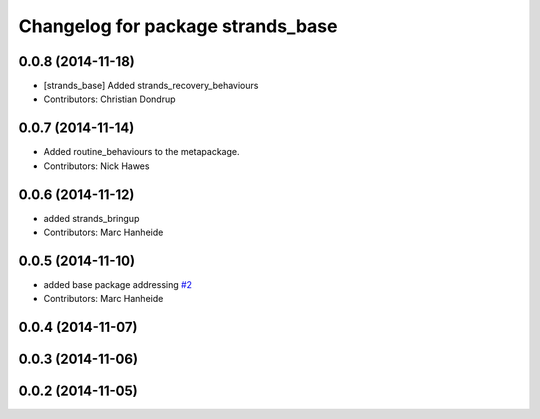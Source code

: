 ^^^^^^^^^^^^^^^^^^^^^^^^^^^^^^^^^^
Changelog for package strands_base
^^^^^^^^^^^^^^^^^^^^^^^^^^^^^^^^^^

0.0.8 (2014-11-18)
------------------
* [strands_base] Added strands_recovery_behaviours
* Contributors: Christian Dondrup

0.0.7 (2014-11-14)
------------------
* Added routine_behaviours to the metapackage.
* Contributors: Nick Hawes

0.0.6 (2014-11-12)
------------------
* added strands_bringup
* Contributors: Marc Hanheide

0.0.5 (2014-11-10)
------------------
* added base package addressing `#2 <https://github.com/strands-project/metapackages/issues/2>`_
* Contributors: Marc Hanheide

0.0.4 (2014-11-07)
------------------

0.0.3 (2014-11-06)
------------------

0.0.2 (2014-11-05)
------------------
